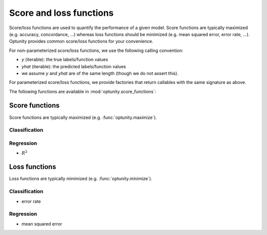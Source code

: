 Score and loss functions
========================

Score/loss functions are used to quantify the performance of a given model. Score functions are typically maximized (e.g. accuracy, concordance, ...) whereas
loss functions should be minimized (e.g. mean squared error, error rate, ...). Optunity provides common score/loss functions for your convenience.

For non-parameterized score/loss functions, we use the following calling convention: 

-   `y` (iterable): the true labels/function values
-   `yhat` (iterable): the predicted labels/function values
-   we assume `y` and `yhat` are of the same length (though we do not assert this).

For parameterized score/loss functions, we provide factories that return callables with the same signature as above.

The following functions are available in :mod:`optunity.score_functions`:

Score functions
---------------

Score functions are typically maximized (e.g. :func:`optunity.maximize`).

Classification
^^^^^^^^^^^^^^

+----------------------+--------------------------------------------------------+----------------+
| Score                | Associated Optunity function                           | Parameterized? |
+======================+========================================================+================+
| accuracy             | :func:`accuracy <optunity.score_functions.accuracy>`   | no  |
| area under ROC curve | :func:`auroc <optunity.score_functions.auroc>`         | no  |
| area under PR curve  | :func:`aupr <optunity.score_functions.aupr>`           | no  |
| Brier score          | :func:`brier <optunity.score_functions.brief>`         | no  |
| :math:`F_\beta`      | :func:`fbeta <optunity.score_functions.fbeta>`         | yes |
| log loss             | :func:`logloss <optunity.score_functions.logloss>`     | no  |
| precision/PPV        | :func:`precision <optunity.score_functions.precision>` | no  |
| recall/sensitivity   | :func:`recall <optunity.score_functions.recall>`       | no  |
| specificity/NPV      | :func:`npv <optunity.score_functions.npv>`             | no  |
+----------------------+--------------------------------------------------------+----------------+

Regression
^^^^^^^^^^^

-   :math:`R^2`

Loss functions
---------------

Loss functions are typically minimized (e.g. :func:`optunity.minimize`).

Classification
^^^^^^^^^^^^^^^

-   error rate

Regression
^^^^^^^^^^^

-   mean squared error

